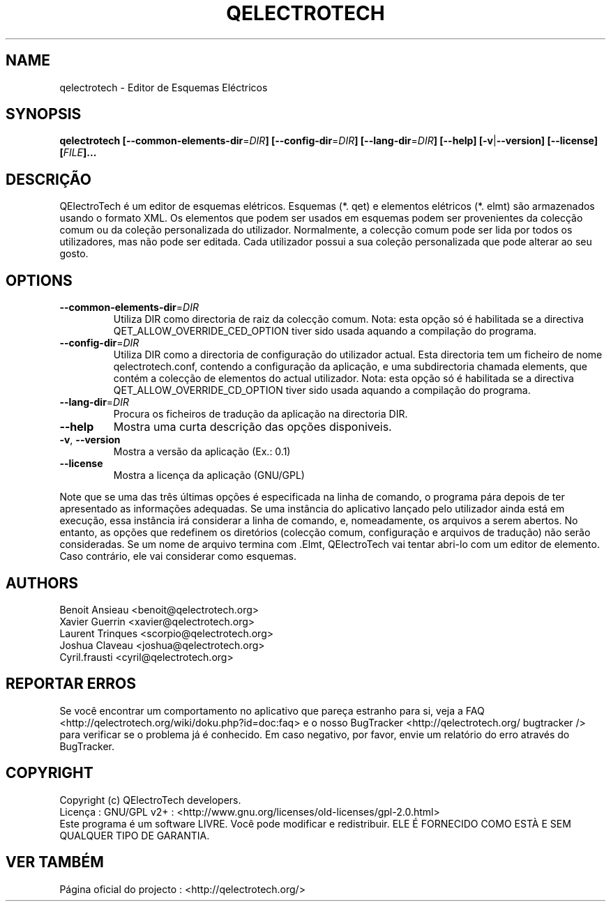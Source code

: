 .TH QELECTROTECH 1 "Agosto de 2008" QElectroTech "Manual do Utilizador"
.SH NAME
qelectrotech \- Editor de Esquemas Eléctricos
.SH SYNOPSIS
.B qelectrotech
.B [\-\-common\-elements\-dir\fR=\fIDIR\fB]
.B [\-\-config\-dir\fR=\fIDIR\fB]
.B [\-\-lang\-dir\fR=\fIDIR\fB]
.B [\-\-help]
.B [\-v\fR|\fB\-\-version]
.B [\-\-license]
.B [\fIFILE\fB]...

. SH DESCRIÇÃO
QElectroTech é um editor de esquemas elétricos. Esquemas (*. qet) e elementos elétricos (*. elmt) são armazenados usando o formato XML.
Os elementos que podem ser usados em esquemas podem ser provenientes da colecção comum ou da coleção personalizada do utilizador.
Normalmente, a colecção comum pode ser lida por todos os utilizadores, mas não pode ser editada.
Cada utilizador possui a sua coleção personalizada que pode alterar ao seu gosto.
.SH OPTIONS
.TP
\fB\-\-common\-elements\-dir\fR=\fIDIR\fR
Utiliza DIR como directoria de raiz da colecção comum. Nota: esta opção só é habilitada se a directiva QET_ALLOW_OVERRIDE_CED_OPTION tiver sido usada aquando a compilação do programa.
.TP
\fB\-\-config\-dir\fR=\fIDIR\fR
Utiliza DIR como a directoria de configuração do utilizador actual. Esta directoria tem um ficheiro de nome qelectrotech.conf, contendo a configuração da aplicação, e uma subdirectoria chamada elements, que contém a colecção de elementos do actual utilizador. Nota: esta opção só é habilitada se a directiva QET_ALLOW_OVERRIDE_CD_OPTION tiver sido usada aquando a compilação do programa.
.TP
\fB\-\-lang\-dir\fR=\fIDIR\fR
Procura os ficheiros de tradução da aplicação na directoria DIR.
.TP
\fB\-\-help\fR
Mostra uma curta descrição das opções disponiveis.
.TP
\fB\-v\fR, \fB\-\-version\fR
Mostra a versão da aplicação (Ex.: 0.1)
.TP
\fB\-\-license\fR
Mostra a licença da aplicação (GNU/GPL)

.P
Note que se uma das três últimas opções é especificada na linha de comando, o programa pára depois de ter apresentado as informações adequadas.
Se uma instância do aplicativo lançado pelo utilizador ainda está em execução, essa instância irá considerar a linha de comando, e, nomeadamente, os arquivos a serem abertos.
No entanto, as opções que redefinem os diretórios (colecção comum, configuração e arquivos de tradução) não serão consideradas.
Se um nome de arquivo termina com .Elmt, QElectroTech vai tentar abri-lo com um editor de elemento.
Caso contrário, ele vai considerar como esquemas.
.SH AUTHORS
Benoit Ansieau <benoit@qelectrotech.org>
.br
Xavier Guerrin <xavier@qelectrotech.org>
.br
Laurent Trinques <scorpio@qelectrotech.org>
.br
Joshua Claveau <joshua@qelectrotech.org>
.br
Cyril.frausti <cyril@qelectrotech.org>



. SH REPORTAR ERROS
Se você encontrar um comportamento no aplicativo que pareça estranho para si, veja a FAQ <http://qelectrotech.org/wiki/doku.php?id=doc:faq> e o nosso BugTracker <http://qelectrotech.org/ bugtracker /> para verificar se o problema já é conhecido. Em caso negativo, por favor, envie um relatório do erro através do BugTracker.
.SH COPYRIGHT
Copyright (c) QElectroTech developers.
.br
Licença : GNU/GPL v2+ : <http://www.gnu.org/licenses/old\-licenses/gpl\-2.0.html>
.br
Este programa é um software LIVRE. Você pode modificar e redistribuir. ELE É FORNECIDO COMO ESTÀ E SEM QUALQUER TIPO DE GARANTIA.

.SH VER TAMBÉM
Página oficial do projecto : <http://qelectrotech.org/>
